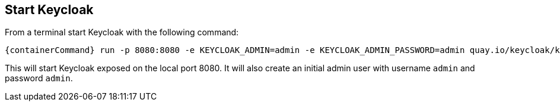 == Start Keycloak

From a terminal start Keycloak with the following command:

[source,bash,subs="attributes+"]
----
{containerCommand} run -p 8080:8080 -e KEYCLOAK_ADMIN=admin -e KEYCLOAK_ADMIN_PASSWORD=admin quay.io/keycloak/keycloak:{version} start-dev
----

This will start Keycloak exposed on the local port 8080. It will also create an initial admin user with username `admin`
and password `admin`.